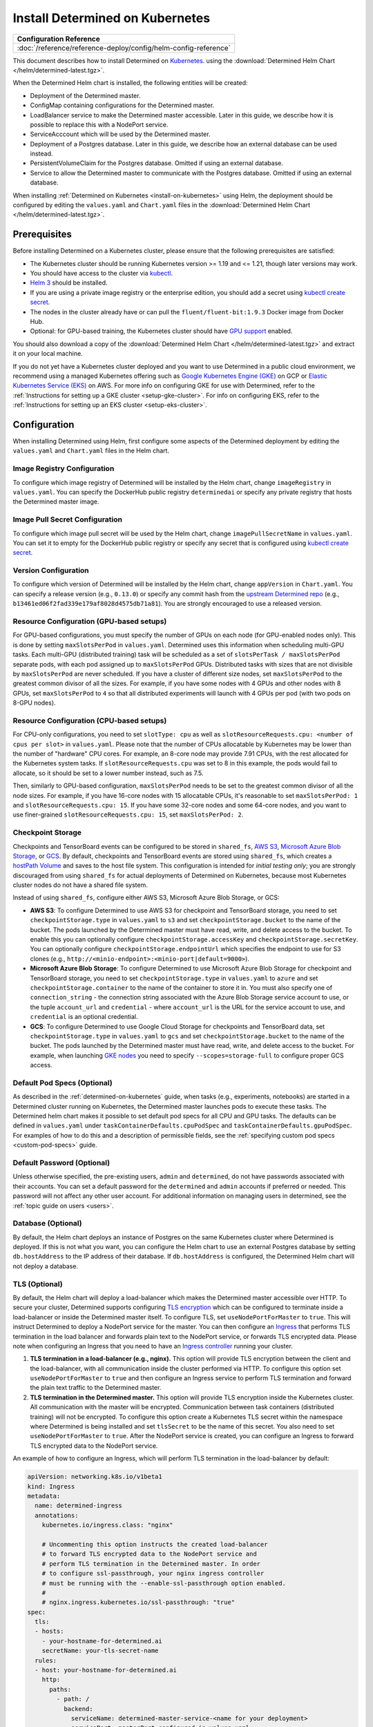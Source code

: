 .. _install-on-kubernetes:

##################################
 Install Determined on Kubernetes
##################################

+-----------------------------------------------------------------+
| Configuration Reference                                         |
+=================================================================+
| :doc:`/reference/reference-deploy/config/helm-config-reference` |
+-----------------------------------------------------------------+

This document describes how to install Determined on `Kubernetes <https://kubernetes.io/>`__. using
the :download:`Determined Helm Chart </helm/determined-latest.tgz>`.

When the Determined Helm chart is installed, the following entities will be created:

-  Deployment of the Determined master.
-  ConfigMap containing configurations for the Determined master.
-  LoadBalancer service to make the Determined master accessible. Later in this guide, we describe
   how it is possible to replace this with a NodePort service.
-  ServiceAcccount which will be used by the Determined master.
-  Deployment of a Postgres database. Later in this guide, we describe how an external database can
   be used instead.
-  PersistentVolumeClaim for the Postgres database. Omitted if using an external database.
-  Service to allow the Determined master to communicate with the Postgres database. Omitted if
   using an external database.

When installing :ref:`Determined on Kubernetes <install-on-kubernetes>` using Helm, the deployment
should be configured by editing the ``values.yaml`` and ``Chart.yaml`` files in the
:download:`Determined Helm Chart </helm/determined-latest.tgz>`.

***************
 Prerequisites
***************

Before installing Determined on a Kubernetes cluster, please ensure that the following prerequisites
are satisfied:

-  The Kubernetes cluster should be running Kubernetes version >= 1.19 and <= 1.21, though later
   versions may work.

-  You should have access to the cluster via `kubectl
   <https://kubernetes.io/docs/tasks/tools/install-kubectl/>`_.

-  `Helm 3 <https://helm.sh/docs/intro/install/>`_ should be installed.

-  If you are using a private image registry or the enterprise edition, you should add a secret
   using `kubectl create secret
   <https://kubernetes.io/docs/tasks/configure-pod-container/pull-image-private-registry/>`_.

-  The nodes in the cluster already have or can pull the ``fluent/fluent-bit:1.9.3`` Docker image
   from Docker Hub.

-  Optional: for GPU-based training, the Kubernetes cluster should have `GPU support
   <https://kubernetes.io/docs/tasks/manage-gpus/scheduling-gpus/>`_ enabled.

You should also download a copy of the :download:`Determined Helm Chart
</helm/determined-latest.tgz>` and extract it on your local machine.

If you do not yet have a Kubernetes cluster deployed and you want to use Determined in a public
cloud environment, we recommend using a managed Kubernetes offering such as `Google Kubernetes
Engine (GKE) <https://cloud.google.com/kubernetes-engine>`__ on GCP or `Elastic Kubernetes Service
(EKS) <https://aws.amazon.com/eks/>`__ on AWS. For more info on configuring GKE for use with
Determined, refer to the :ref:`Instructions for setting up a GKE cluster <setup-gke-cluster>`. For
info on configuring EKS, refer to the :ref:`Instructions for setting up an EKS cluster
<setup-eks-cluster>`.

***************
 Configuration
***************

When installing Determined using Helm, first configure some aspects of the Determined deployment by
editing the ``values.yaml`` and ``Chart.yaml`` files in the Helm chart.

Image Registry Configuration
============================

To configure which image registry of Determined will be installed by the Helm chart, change
``imageRegistry`` in ``values.yaml``. You can specify the DockerHub public registry ``determinedai``
or specify any private registry that hosts the Determined master image.

Image Pull Secret Configuration
===============================

To configure which image pull secret will be used by the Helm chart, change ``imagePullSecretName``
in ``values.yaml``. You can set it to empty for the DockerHub public registry or specify any secret
that is configured using `kubectl create secret
<https://kubernetes.io/docs/tasks/configure-pod-container/pull-image-private-registry/>`_.

.. _configure-determined-kubernetes-version:

Version Configuration
=====================

To configure which version of Determined will be installed by the Helm chart, change ``appVersion``
in ``Chart.yaml``. You can specify a release version (e.g., ``0.13.0``) or specify any commit hash
from the `upstream Determined repo <https://github.com/determined-ai/determined>`_ (e.g.,
``b13461ed06f2fad339e179af8028d4575db71a81``). You are strongly encouraged to use a released
version.

Resource Configuration (GPU-based setups)
=========================================

For GPU-based configurations, you must specify the number of GPUs on each node (for GPU-enabled
nodes only). This is done by setting ``maxSlotsPerPod`` in ``values.yaml``. Determined uses this
information when scheduling multi-GPU tasks. Each multi-GPU (distributed training) task will be
scheduled as a set of ``slotsPerTask / maxSlotsPerPod`` separate pods, with each pod assigned up to
``maxSlotsPerPod`` GPUs. Distributed tasks with sizes that are not divisible by ``maxSlotsPerPod``
are never scheduled. If you have a cluster of different size nodes, set ``maxSlotsPerPod`` to the
greatest common divisor of all the sizes. For example, if you have some nodes with 4 GPUs and other
nodes with 8 GPUs, set ``maxSlotsPerPod`` to ``4`` so that all distributed experiments will launch
with 4 GPUs per pod (with two pods on 8-GPU nodes).

Resource Configuration (CPU-based setups)
=========================================

For CPU-only configurations, you need to set ``slotType: cpu`` as well as
``slotResourceRequests.cpu: <number of cpus per slot>`` in ``values.yaml``. Please note that the
number of CPUs allocatable by Kubernetes may be lower than the number of "hardware" CPU cores. For
example, an 8-core node may provide 7.91 CPUs, with the rest allocated for the Kubernetes system
tasks. If ``slotResourceRequests.cpu`` was set to 8 in this example, the pods would fail to
allocate, so it should be set to a lower number instead, such as 7.5.

Then, similarly to GPU-based configuration, ``maxSlotsPerPod`` needs to be set to the greatest
common divisor of all the node sizes. For example, if you have 16-core nodes with 15 allocatable
CPUs, it's reasonable to set ``maxSlotsPerPod: 1`` and ``slotResourceRequests.cpu: 15``. If you have
some 32-core nodes and some 64-core nodes, and you want to use finer-grained
``slotResourceRequests.cpu: 15``, set ``maxSlotsPerPod: 2``.

Checkpoint Storage
==================

Checkpoints and TensorBoard events can be configured to be stored in ``shared_fs``, `AWS S3
<https://aws.amazon.com/s3/>`__, `Microsoft Azure Blob Storage
<https://azure.microsoft.com/en-us/services/storage/blobs>`__, or `GCS
<https://cloud.google.com/storage>`__. By default, checkpoints and TensorBoard events are stored
using ``shared_fs``, which creates a `hostPath Volume
<https://kubernetes.io/docs/concepts/storage/volumes/#hostpath>`__ and saves to the host file
system. This configuration is intended for *initial testing only*; you are strongly discouraged from
using ``shared_fs`` for actual deployments of Determined on Kubernetes, because most Kubernetes
cluster nodes do not have a shared file system.

Instead of using ``shared_fs``, configure either AWS S3, Microsoft Azure Blob Storage, or GCS:

-  **AWS S3**: To configure Determined to use AWS S3 for checkpoint and TensorBoard storage, you
   need to set ``checkpointStorage.type`` in ``values.yaml`` to ``s3`` and set
   ``checkpointStorage.bucket`` to the name of the bucket. The pods launched by the Determined
   master must have read, write, and delete access to the bucket. To enable this you can optionally
   configure ``checkpointStorage.accessKey`` and ``checkpointStorage.secretKey``. You can optionally
   configure ``checkpointStorage.endpointUrl`` which specifies the endpoint to use for S3 clones
   (e.g., ``http://<minio-endpoint>:<minio-port|default=9000>``).

-  **Microsoft Azure Blob Storage**: To configure Determined to use Microsoft Azure Blob Storage for
   checkpoint and TensorBoard storage, you need to set ``checkpointStorage.type`` in ``values.yaml``
   to ``azure`` and set ``checkpointStorage.container`` to the name of the container to store it in.
   You must also specify one of ``connection_string`` - the connection string associated with the
   Azure Blob Storage service account to use, or the tuple ``account_url`` and ``credential`` -
   where ``account_url`` is the URL for the service account to use, and ``credential`` is an
   optional credential.

-  **GCS**: To configure Determined to use Google Cloud Storage for checkpoints and TensorBoard
   data, set ``checkpointStorage.type`` in ``values.yaml`` to ``gcs`` and set
   ``checkpointStorage.bucket`` to the name of the bucket. The pods launched by the Determined
   master must have read, write, and delete access to the bucket. For example, when launching `GKE
   nodes <https://cloud.google.com/sdk/gcloud/reference/container/node-pools/create>`__ you need to
   specify ``--scopes=storage-full`` to configure proper GCS access.

Default Pod Specs (Optional)
============================

As described in the :ref:`determined-on-kubernetes` guide, when tasks (e.g., experiments, notebooks)
are started in a Determined cluster running on Kubernetes, the Determined master launches pods to
execute these tasks. The Determined helm chart makes it possible to set default pod specs for all
CPU and GPU tasks. The defaults can be defined in ``values.yaml`` under
``taskContainerDefaults.cpuPodSpec`` and ``taskContainerDefaults.gpuPodSpec``. For examples of how
to do this and a description of permissible fields, see the :ref:`specifying custom pod specs
<custom-pod-specs>` guide.

Default Password (Optional)
===========================

Unless otherwise specified, the pre-existing users, ``admin`` and ``determined``, do not have
passwords associated with their accounts. You can set a default password for the ``determined`` and
``admin`` accounts if preferred or needed. This password will not affect any other user account. For
additional information on managing users in determined, see the :ref:`topic guide on users <users>`.

Database (Optional)
===================

By default, the Helm chart deploys an instance of Postgres on the same Kubernetes cluster where
Determined is deployed. If this is not what you want, you can configure the Helm chart to use an
external Postgres database by setting ``db.hostAddress`` to the IP address of their database. If
``db.hostAddress`` is configured, the Determined Helm chart will not deploy a database.

.. _tls-on-kubernetes:

TLS (Optional)
==============

By default, the Helm chart will deploy a load-balancer which makes the Determined master accessible
over HTTP. To secure your cluster, Determined supports configuring `TLS encryption
<https://en.wikipedia.org/wiki/Transport_Layer_Security>`__ which can be configured to terminate
inside a load-balancer or inside the Determined master itself. To configure TLS, set
``useNodePortForMaster`` to ``true``. This will instruct Determined to deploy a NodePort service for
the master. You can then configure an `Ingress
<https://kubernetes.io/docs/concepts/services-networking/ingress/#tls>`__ that performs TLS
termination in the load balancer and forwards plain text to the NodePort service, or forwards TLS
encrypted data. Please note when configuring an Ingress that you need to have an `Ingress controller
<https://github.com/bitnami/charts/tree/master/bitnami/nginx-ingress-controller>`__ running your
cluster.

#. **TLS termination in a load-balancer (e.g., nginx).** This option will provide TLS encryption
   between the client and the load-balancer, with all communication inside the cluster performed via
   HTTP. To configure this option set ``useNodePortForMaster`` to ``true`` and then configure an
   Ingress service to perform TLS termination and forward the plain text traffic to the Determined
   master.

#. **TLS termination in the Determined master.** This option will provide TLS encryption inside the
   Kubernetes cluster. All communication with the master will be encrypted. Communication between
   task containers (distributed training) will not be encrypted. To configure this option create a
   Kubernetes TLS secret within the namespace where Determined is being installed and set
   ``tlsSecret`` to be the name of this secret. You also need to set ``useNodePortForMaster`` to
   ``true``. After the NodePort service is created, you can configure an Ingress to forward TLS
   encrypted data to the NodePort service.

An example of how to configure an Ingress, which will perform TLS termination in the load-balancer
by default:

.. code:: yaml

   apiVersion: networking.k8s.io/v1beta1
   kind: Ingress
   metadata:
     name: determined-ingress
     annotations:
       kubernetes.io/ingress.class: "nginx"

       # Uncommenting this option instructs the created load-balancer
       # to forward TLS encrypted data to the NodePort service and
       # perform TLS termination in the Determined master. In order
       # to configure ssl-passthrough, your nginx ingress controller
       # must be running with the --enable-ssl-passthrough option enabled.
       #
       # nginx.ingress.kubernetes.io/ssl-passthrough: "true"
   spec:
     tls:
     - hosts:
       - your-hostname-for-determined.ai
       secretName: your-tls-secret-name
     rules:
     - host: your-hostname-for-determined.ai
       http:
         paths:
           - path: /
             backend:
               serviceName: determined-master-service-<name for your deployment>
               servicePort: masterPort configured in values.yaml

To see information about using AWS Load Balancer instead of nginx visit :ref:`Using AWS Load
Balancer <aws-lb>`.

Default Scheduler (Optional)
============================

Determined includes support for the `lightweight coscheduling plugin
<https://github.com/kubernetes-sigs/scheduler-plugins/tree/release-1.18/pkg/coscheduling>`__, which
extends the default Kubernetes scheduler to provide gang scheduling. This feature is currently in
beta and is not enabled by default. To activate the plugin, set the ``defaultScheduler`` field to
``coscheduler``. If the field is empty or doesn't exist, Determined will use the default Kubernetes
scheduler to schedule all experiments and tasks.

.. code:: yaml

   defaultScheduler: coscheduler

Determined also includes support for priority-based scheduling with preemption. This feature allows
experiments to be preempted if higher priority ones are submitted. This feature is also in beta and
is not enabled by default. To activate priority-based preemption scheduling, set
``defaultScheduler`` to ``preemption``.

.. code:: yaml

   defaultScheduler: preemption

.. _taints-on-kubernetes:

Node Taints
===========

Tainting nodes is optional, but you might want to taint nodes to restrict which nodes a pod may be
scheduled onto. A taint consists of a taint type, tag, and effect.

When using a managed kubernetes cluster (e.g. a :ref:`GKE <setup-gke-cluster>`, :ref:`AKS
<setup-aks-cluster>`, or :ref:`EKS <setup-eks-cluster>` cluster), it is possible to specify taints
at cluster or nodepool creation using the specified CLIs. Please refer to the set up pages for each
managed cluster service for instructions on how to do so. To add taints to an existing resource, it
is necessary to use ``kubectl``. Tolerations can be added to Pods by including the ``tolerations``
field in the Pod specification.

``kubectl`` Taints
------------------

To taint a node with kubectl, use ``kubectl taint nodes``.

.. code:: bash

   kubectl taint nodes ${NODE_NAME} ${TAINT_TYPE}=${TAINT_TAG}:${TAINT_EFFECT}

As an example, the following snippet taints nodes named ``node-1`` to not be schedulable if the
``accelerator`` taint type has the ``gpu`` taint value.

.. code:: bash

   kubectl taint nodes node-1 accelerator=gpu:NoSchedule

``kubectl`` Tolerations
-----------------------

To specify a toleration, use the ``toleration`` field in the PodSpec.

.. code:: yaml

   tolerations:
      - key: "${TAINT_TYPE}"
         operator: "Equal"
         value: "${TAINT_TAG}"
         effect: "${TAINT_EFFECT}"

The following example is a toleration for when a node has the ``accelerator`` taint type equal to
the ``gpu`` taint value.

.. code:: yaml

   tolerations:
      - key: "accelerator"
         operator: "Equal"
         value: "gpu"
         effect: "NoSchedule"

The next example is a toleration for when a node has the ``gpu`` taint type.

.. code:: yaml

   tolerations:
      - key: "gpu"
         operator: "Exists"
         effect: "NoSchedule"

.. _multi-rp-on-kubernetes:

Setting Up Multiple Resource Pools
==================================

In order to set up multiple resource pools for Determined on your Kubernetes cluster, you need to do
the following:

#. `Create a namespace
   <https://kubernetes.io/docs/tasks/administer-cluster/namespaces/#creating-a-new-namespace>`__ for
   each resource pool. The default namespace can also be mapped to a resource pool.

#. As Determined ensures that tasks in a given resource pool get launched in its linked namespace,
   the cluster admin needs to ensure that pods in a given namespace have the right nodeSelector /
   toleration automatically added to their podSpec so that they can be forced to be scheduled on the
   nodes that we want to be part of a given resource pool. This can be done using an admissions
   controller like a `PodNodeSelector
   <https://kubernetes.io/docs/reference/access-authn-authz/admission-controllers/#podnodeselector>`
   or `PodTolerationRestriction.
   <https://kubernetes.io/docs/reference/access-authn-authz/admission-controllers/#podtolerationrestriction>`.
   Alternatively, the cluster admin can also add a resource pool (and hence namespace) specific
   podSpec to the ``task_container_defaults`` sub-section of the ``resourcePools`` section of the
   helm ``values.yaml`` like:

   .. code:: yaml

      resourcePools:
        - pool_name: prod_pool
          kubernetes_namespace: default
          task_container_defaults:
            gpu_pod_spec:
              apiVersion: v1
              kind: Pod
              spec:
                  tolerations:
                  - key: "pool_taint"
                    operator: "Equal"
                    value: "prod"
                    effect: "NoSchedule"

#. Label / Taint the appropriate nodes you want to include as part of each resource pool. For
   instance you may add a taint like ``kubectl taint nodes prod_node_name
   pool_taint=prod:NoSchedule`` and the appropriate toleration to the PodTolerationRestriction
   admissions controller or in the ``resourcePools. pool_name.task_container_defaults.gpu_pod_spec``
   as above so it is automatically added to the podSpec based on which namespace (and hence resource
   pool) a task runs in.

#. Add the appropriate resource pool name to namespace mappings in the ``resourcePools`` section of
   the ``values.yaml`` file in the Helm chart.

********************
 Install Determined
********************

Once finished making configuration changes in ``values.yaml`` and ``Chart.yaml``, Determined is
ready to be installed. To install Determined, run:

.. code::

   helm install <name for your deployment> determined-helm-chart

``determined-helm-chart`` is a relative path to where the :download:`Determined Helm Chart
</helm/determined-latest.tgz>` is located. It may take a few minutes for all resources to come up.
If you encounter issues during installation, refer to the list of :ref:`useful kubectl commands
<useful-kubectl-commands>`. Helm will install Determined within the default namespace. If you wish
to install Determined into a non-default namespace, add ``-n <namespace name>`` to the command shown
above.

Once the installation has completed, instructions will be displayed for discovering the IP address
assigned to the Determined master. The IP address can also be discovered by running ``kubectl get
services``.

When installing Determined on Kubernetes, I get an ``ImagePullBackOff`` error
=============================================================================

You may be trying to install a non-released version of Determined or a version in a private registry
without the right secret. See the documentation on how to configure which :ref:`version of
Determined <configure-determined-kubernetes-version>` to install on Kubernetes.

********************
 Upgrade Determined
********************

To upgrade Determined or to change a configuration setting, first make the appropriate changes in
``values.yaml`` and ``Chart.yaml``, and then run:

.. code::

   helm upgrade <name for your deployment> --wait determined-helm-chart

Before upgrading Determined, consider pausing all active experiments. Any experiments that are
active when the Determined master restarts will resume training after the upgrade, but will be
rolled back to their most recent checkpoint.

**********************
 Uninstall Determined
**********************

To uninstall Determined run:

.. code::

   # Please note that if the Postgres Database was deployed by Determined, it will
   # be deleted by this command, permanently removing all records of your experiments.
   helm delete <name for your deployment>

   # If there were any active tasks when uninstalling, this command will
   # delete all of the leftover Kubernetes resources. It is recommended to
   # pause all experiments prior to upgrading or uninstalling Determined.
   kubectl get pods --no-headers=true -l=determined | awk '{print $1}' | xargs kubectl delete pod

************
 Next Steps
************

:doc:`custom-pod-specs` :doc:`k8s-dev-guide` :doc:`setup-aks-cluster` :doc:`setup-eks-cluster`
:doc:`setup-gke-cluster`
